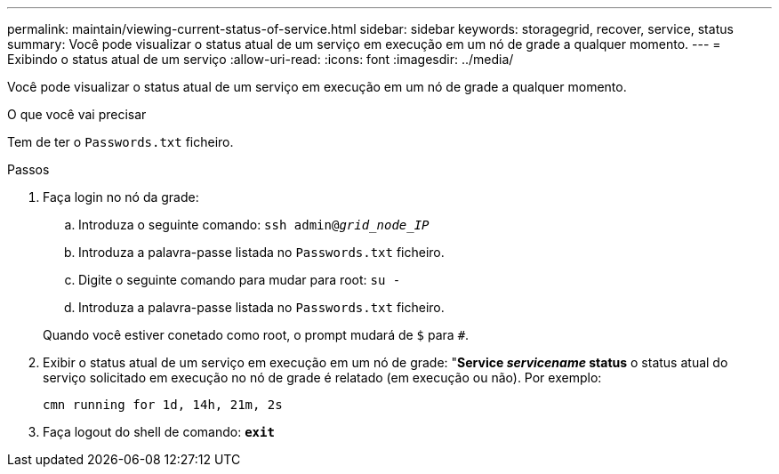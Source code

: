 ---
permalink: maintain/viewing-current-status-of-service.html 
sidebar: sidebar 
keywords: storagegrid, recover, service, status 
summary: Você pode visualizar o status atual de um serviço em execução em um nó de grade a qualquer momento. 
---
= Exibindo o status atual de um serviço
:allow-uri-read: 
:icons: font
:imagesdir: ../media/


[role="lead"]
Você pode visualizar o status atual de um serviço em execução em um nó de grade a qualquer momento.

.O que você vai precisar
Tem de ter o `Passwords.txt` ficheiro.

.Passos
. Faça login no nó da grade:
+
.. Introduza o seguinte comando: `ssh admin@_grid_node_IP_`
.. Introduza a palavra-passe listada no `Passwords.txt` ficheiro.
.. Digite o seguinte comando para mudar para root: `su -`
.. Introduza a palavra-passe listada no `Passwords.txt` ficheiro.


+
Quando você estiver conetado como root, o prompt mudará de `$` para `#`.

. Exibir o status atual de um serviço em execução em um nó de grade: "*Service _servicename_ status* o status atual do serviço solicitado em execução no nó de grade é relatado (em execução ou não). Por exemplo:
+
[listing]
----
cmn running for 1d, 14h, 21m, 2s
----
. Faça logout do shell de comando: `*exit*`

